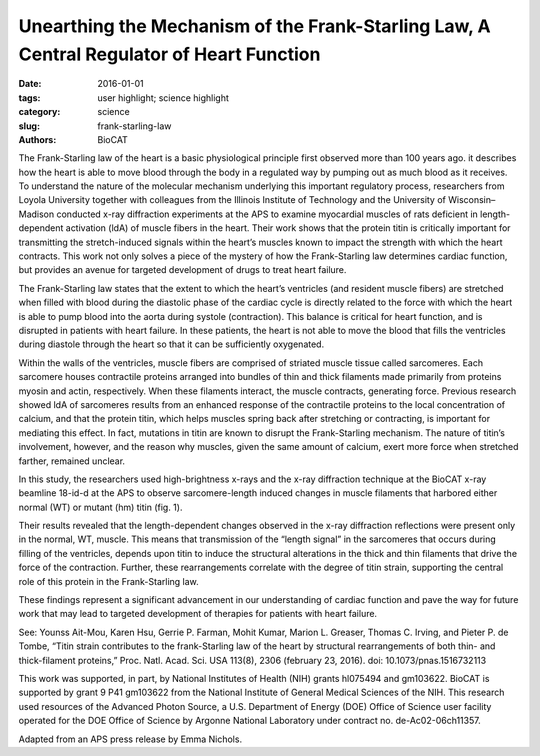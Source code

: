 Unearthing the Mechanism of the Frank-Starling Law, A Central Regulator of Heart Function
#########################################################################################

:date: 2016-01-01
:tags: user highlight; science highlight
:category: science
:slug: frank-starling-law
:authors: BioCAT


.. image:: {static}/images/scihi/2016_Starling.jpg
    :class: img-responsive

.. caption::

    **Fig. 1.** A typical two-dimensional x-ray diffraction pattern of heart
    muscle, obtained at the Biophysics Collaborative Access Team (BioCAT) beamline
    at the APS. meridional reflections (horizontal, yellow) arise from thin
    and thick filament proteins. Stretching of these fibers can change the
    spacing and/or intensity of these reflection, allowing researchers to
    observe changes within the heat’s muscle on a nanometer scale.


The Frank-Starling law of the heart is a basic physiological principle
first observed more than 100 years ago. it describes how the heart
is able to move blood through the body in a regulated way by pumping
out as much blood as it receives. To understand the nature of the molecular
mechanism underlying this important regulatory process, researchers from
Loyola University together with colleagues from the Illinois Institute of Technology
and the University of Wisconsin–Madison conducted x-ray diffraction
experiments at the APS to examine myocardial muscles of rats deficient in
length-dependent activation (ldA) of muscle fibers in the heart. Their work
shows that the protein titin is critically important for transmitting the stretch-induced
signals within the heart’s muscles known to impact the strength with
which the heart contracts. This work not only solves a piece of the mystery of
how the Frank-Starling law determines cardiac function, but provides an avenue
for targeted development of drugs to treat heart failure.

The Frank-Starling law states that the extent to which the heart’s ventricles
(and resident muscle fibers) are stretched when filled with blood during
the diastolic phase of the cardiac cycle is directly related to the force with
which the heart is able to pump blood into the aorta during systole (contraction).
This balance is critical for heart function, and is disrupted in patients
with heart failure. In these patients, the heart is not able to move the blood that
fills the ventricles during diastole through the heart so that it can be sufficiently
oxygenated.

Within the walls of the ventricles, muscle fibers are comprised of striated
muscle tissue called sarcomeres. Each sarcomere houses contractile proteins
arranged into bundles of thin and thick filaments made primarily from proteins
myosin and actin, respectively. When these filaments interact, the muscle
contracts, generating force. Previous research showed ldA of sarcomeres
results from an enhanced response of the contractile proteins to the local concentration
of calcium, and that the protein titin, which helps muscles spring back after
stretching or contracting, is important for mediating this effect. In
fact, mutations in titin are known to disrupt the Frank-Starling mechanism. The
nature of titin’s involvement, however, and the reason why muscles, given the
same amount of calcium, exert more force when stretched farther, remained
unclear.

In this study, the researchers used high-brightness x-rays and the x-ray diffraction
technique at the BioCAT x-ray beamline 18-id-d at the APS to observe
sarcomere-length induced changes in muscle filaments that harbored either normal
(WT) or mutant (hm) titin (fig. 1).

Their results revealed that the length-dependent changes observed in
the x-ray diffraction reflections were present only in the normal, WT, muscle.
This means that transmission of the “length signal” in the sarcomeres that
occurs during filling of the ventricles, depends upon titin to induce the structural
alterations in the thick and thin filaments that drive the force of the
contraction. Further, these rearrangements correlate with the degree of titin
strain, supporting the central role of this protein in the Frank-Starling law.

These findings represent a significant advancement in our understanding
of cardiac function and pave the way for future work that may lead to targeted
development of therapies for patients with heart failure.

See: Younss Ait-Mou, Karen Hsu, Gerrie P. Farman, Mohit Kumar,
Marion L. Greaser, Thomas C. Irving, and Pieter P. de Tombe, “Titin strain
contributes to the frank-Starling law of the heart by structural rearrangements
of both thin- and thick-filament proteins,” Proc. Natl. Acad. Sci. USA
113(8), 2306 (february 23, 2016). doi: 10.1073/pnas.1516732113

This work was supported, in part, by National Institutes of Health (NIH) grants
hl075494 and gm103622. BioCAT is supported by grant 9 P41 gm103622 from the
National Institute of General Medical Sciences of the NIH. This research used resources
of the Advanced Photon Source, a U.S. Department of Energy (DOE) Office of
Science user facility operated for the DOE Office of Science by Argonne National Laboratory
under contract no. de-Ac02-06ch11357.

Adapted from an APS press release by Emma Nichols.
